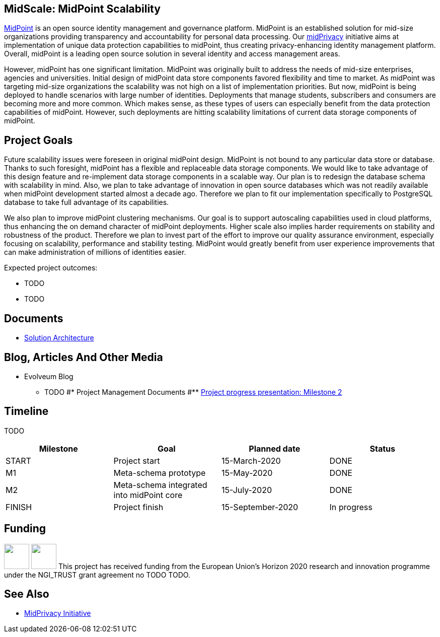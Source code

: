 == MidScale: MidPoint Scalability

https://midpoint.evolveum.com/[MidPoint] is an open source identity management and governance platform.
MidPoint is an established solution for mid-size organizations providing transparency and accountability for personal data processing.
Our link:../midprivacy/[midPrivacy] initiative aims at implementation of unique data protection capabilities to midPoint, thus creating privacy-enhancing identity management platform.
Overall, midPoint is a leading open source solution in several identity and access management areas.

However, midPoint has one significant limitation.
MidPoint was originally built to address the needs of mid-size enterprises, agencies and universities.
Initial design of midPoint data store components favored flexibility and time to market.
As midPoint was targeting mid-size organizations the scalability was not high on a list of implementation priorities.
But now, midPoint is being deployed to handle scenarios with large number of identities.
Deployments that manage students, subscribers and consumers are becoming more and more common.
Which makes sense, as these types of users can especially benefit from the data protection capabilities of midPoint.
However, such deployments are hitting scalability limitations of current data storage components of midPoint.

== Project Goals

Future scalability issues were foreseen in original midPoint design.
MidPoint is not bound to any particular data store or database.
Thanks to such foresight, midPoint has a flexible and replaceable data storage components.
We would like to take advantage of this design feature and re-implement data storage components in a scalable way.
Our plan is to redesign the database schema with scalability in mind.
Also, we plan to take advantage of innovation in open source databases which was not readily available when midPoint development started almost a decade ago.
Therefore we plan to fit our implementation specifically to PostgreSQL database to take full advantage of its capabilities.

We also plan to improve midPoint clustering mechanisms.
Our goal is to support autoscaling capabilities used in cloud platforms, thus enhancing the on demand character of midPoint deployments.
Higher scale also implies harder requirements on stability and robustness of the product.
Therefore we plan to invest part of the effort to improve our quality assurance environment, especially focusing on scalability, performance and stability testing.
MidPoint would greatly benefit from user experience improvements that can make administration of millions of identities easier.

Expected project outcomes:

* TODO

* TODO

== Documents

* link:architecture/[Solution Architecture]

== Blog, Articles And Other Media

* Evolveum Blog
** TODO
#* Project Management Documents
#** link:project/MidPrivacy%20provenance%20project%20presentation%20M2.pdf[Project progress presentation: Milestone 2]

== Timeline

TODO

|===
|Milestone |Goal |Planned date |Status

|START
|Project start
|15-March-2020
|DONE

|M1
|Meta-schema prototype
|15-May-2020
|DONE

|M2
|Meta-schema integrated into midPoint core
|15-July-2020
|DONE

|FINISH
|Project finish
|15-September-2020
|In progress
|===

== Funding

++++
<p>
<img src="/assets/img/eu-emblem-low.jpg" height="50"/>
<img src="/assets/img/ngi-trust-logo.png" height="50"/>
This project has received funding from the European Union’s Horizon 2020 research and innovation programme under the NGI_TRUST grant agreement no TODO TODO.
</p>
++++

== See Also

* link:/midpoint/midprivacy/[MidPrivacy Initiative]
